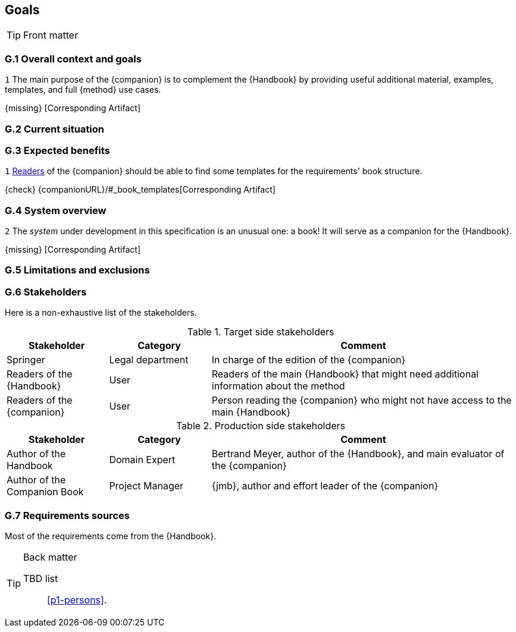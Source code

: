 //------------------------------------
// GOALS book
//
// Template for requirement:
//---- Requirement
//[[gx-keyword]] 
//`{counter:gx}`
// Requirement

// {missing} [Corresponding Artifact]
//---- 
//------------------------------------

== Goals

.Front matter
[TIP]
====
// Title (whether or not on a separate title page).
// Date of current publication and revision history.
// Table of contents and any other appropriate tables, such as a table of illustrations. (But not the
// glossary, which is part of the contents, as section E.1.)
// Copyright notice, distribution information, restrictions on distribution.
// Approval information. 
====

=== G.1 Overall context and goals

//---- Requirement
[[g1-mainGoal]]
`{counter:g1}`
The main purpose of the {companion} is to complement the  {Handbook} by providing useful additional material, examples, templates, and full {method} use cases.

{missing} [Corresponding Artifact]
//---- 


=== G.2 Current situation

=== G.3 Expected benefits 

//---- Requirement
[[g3-templates]]
`{counter:g3}`
<<readerC, Readers>> of the {companion} should be able to find some templates for the requirements' book structure.

{check} {companionURL}/#_book_templates[Corresponding Artifact]
//---- 

=== G.4 System overview

//---- Requirement
[[g4-system]]
`{counter:g3}`
The _system_ under development in this specification is an unusual one: a book!
It will serve as a companion for the {Handbook}.

{missing} [Corresponding Artifact]
//---- 

=== G.5 Limitations and exclusions 

=== G.6 Stakeholders

Here is a non-exhaustive list of the stakeholders.

//----------------------------------------------
.Target side stakeholders
[cols="1,1,3",,options="header"]
|===
| Stakeholder | Category | Comment 
//----------------------------------------------
| Springer | Legal department | In charge of the edition of the {companion}
| Readers of the {Handbook} | User | Readers of the main {Handbook} that might need additional information about the method
| [[readerC]]Readers of the {companion} | User | Person reading the {companion} who might not have access to the main {Handbook}
|=== 
//----------------------------------------------

//----------------------------------------------
.Production side stakeholders
[cols="1,1,3",,options="header"]
|===
| Stakeholder    | Category | Comment 
//----------------------------------------------
| Author of the Handbook | Domain Expert | Bertrand Meyer, author of the {Handbook}, and main evaluator of the {companion}
| Author of the Companion Book | Project Manager | {jmb}, author and effort leader of the {companion}
|===
//----------------------------------------------

=== G.7 Requirements sources

Most of the requirements come from the {Handbook}.

.Back matter
[TIP]
====
// Title (whether or not on a separate title page).
// Date of current publication and revision history.
// Table of contents and any other appropriate tables, such as a table of illustrations. (But not the
// glossary, which is part of the contents, as section E.1.)
// Copyright notice, distribution information, restrictions on distribution.
// Approval information. 
TBD list:: <<p1-persons>>.
====
